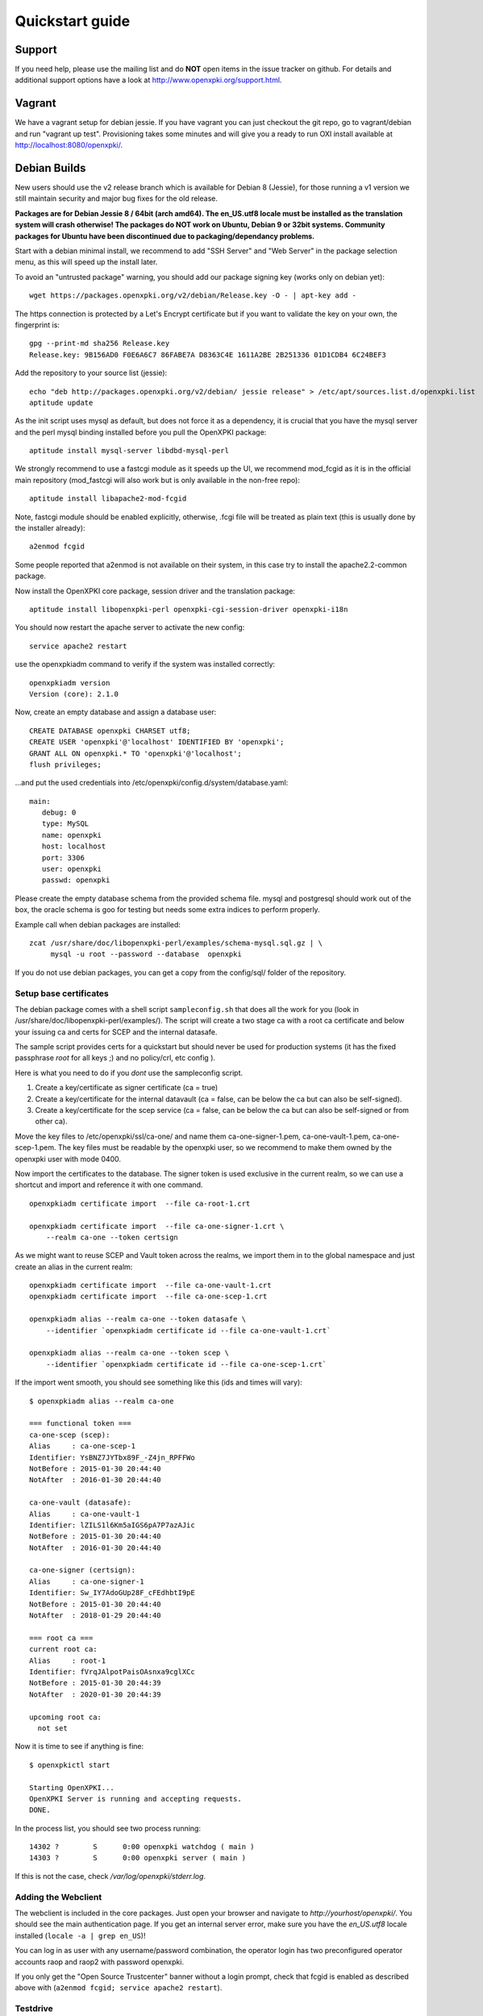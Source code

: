 .. _quickstart:

Quickstart guide
================

Support
-------

If you need help, please use the mailing list and do **NOT** open items
in the issue tracker on github. For details and additional support options
have a look at http://www.openxpki.org/support.html.

Vagrant
-------

We have a vagrant setup for debian jessie. If you have vagrant you can just
checkout the git repo, go to vagrant/debian and run "vagrant up test". Provisioning takes some
minutes and will give you a ready to run OXI install available at http://localhost:8080/openxpki/.

Debian Builds
-------------

New users should use the v2 release branch which is available for Debian 8 (Jessie), for
those running a v1 version we still maintain security and major bug fixes for the old release.

**Packages are for Debian Jessie 8 / 64bit (arch amd64). The en_US.utf8 locale must be
installed as the translation system will crash otherwise! The packages do NOT work
on Ubuntu, Debian 9 or 32bit systems. Community packages for Ubuntu have been
discontinued due to packaging/dependancy problems.**

Start with a debian minimal install, we recommend to add "SSH Server" and "Web Server" in the package selection menu, as this will speed up the install later.

To avoid an "untrusted package" warning, you should add our package signing key (works only on debian yet)::

    wget https://packages.openxpki.org/v2/debian/Release.key -O - | apt-key add -

The https connection is protected by a Let's Encrypt certificate but if you want to validate the key on your own, the fingerprint is::

    gpg --print-md sha256 Release.key
    Release.key: 9B156AD0 F0E6A6C7 86FABE7A D8363C4E 1611A2BE 2B251336 01D1CDB4 6C24BEF3

Add the repository to your source list (jessie)::

    echo "deb http://packages.openxpki.org/v2/debian/ jessie release" > /etc/apt/sources.list.d/openxpki.list
    aptitude update

As the init script uses mysql as default, but does not force it as a dependency, it is crucial that you have the mysql server and the perl mysql binding installed before you pull the OpenXPKI package::

    aptitude install mysql-server libdbd-mysql-perl

We strongly recommend to use a fastcgi module as it speeds up the UI, we recommend mod_fcgid as it is in the official main repository (mod_fastcgi will also work but is only available in the non-free repo)::

    aptitude install libapache2-mod-fcgid

Note, fastcgi module should be enabled explicitly, otherwise, .fcgi file will be treated as plain text (this is usually done by the installer already)::

    a2enmod fcgid

Some people reported that a2enmod is not available on their system, in this case try to install the apache2.2-common package.

Now install the OpenXPKI core package, session driver and the translation package::

    aptitude install libopenxpki-perl openxpki-cgi-session-driver openxpki-i18n

You should now restart the apache server to activate the new config::

    service apache2 restart

use the openxpkiadm command to verify if the system was installed correctly::

    openxpkiadm version
    Version (core): 2.1.0

Now, create an empty database and assign a database user::

    CREATE DATABASE openxpki CHARSET utf8;
    CREATE USER 'openxpki'@'localhost' IDENTIFIED BY 'openxpki';
    GRANT ALL ON openxpki.* TO 'openxpki'@'localhost';
    flush privileges;

...and put the used credentials into /etc/openxpki/config.d/system/database.yaml::

    main:
       debug: 0
       type: MySQL
       name: openxpki
       host: localhost
       port: 3306
       user: openxpki
       passwd: openxpki


Please create the empty database schema from the provided schema file. mysql and postgresql
should work out of the box, the oracle schema is goo for testing but needs some extra indices
to perform properly.

Example call when debian packages are installed::

    zcat /usr/share/doc/libopenxpki-perl/examples/schema-mysql.sql.gz | \
         mysql -u root --password --database  openxpki

If you do not use debian packages, you can get a copy from the config/sql/
folder of the repository.


Setup base certificates
^^^^^^^^^^^^^^^^^^^^^^^

The debian package comes with a shell script ``sampleconfig.sh`` that does all the work for you
(look in /usr/share/doc/libopenxpki-perl/examples/). The script will create a two stage ca with
a root ca certificate and below your issuing ca and certs for SCEP and the internal datasafe.

The sample script provides certs for a quickstart but should never be used for production systems
(it has the fixed passphrase *root* for all keys ;) and no policy/crl, etc config ).

Here is what you need to do if you *dont* use the sampleconfig script.

#. Create a key/certificate as signer certificate (ca = true)
#. Create a key/certificate for the internal datavault (ca = false, can be below the ca but can also be self-signed).
#. Create a key/certificate for the scep service (ca = false, can be below the ca but can also be self-signed or from other ca).

Move the key files to /etc/openxpki/ssl/ca-one/ and name them ca-one-signer-1.pem, ca-one-vault-1.pem, ca-one-scep-1.pem.
The key files must be readable by the openxpki user, so we recommend to make them owned by the openxpki user with mode 0400.

Now import the certificates to the database. The signer token is used exclusive in the current realm,
so we can use a shortcut and import and reference it with one command.

::

    openxpkiadm certificate import  --file ca-root-1.crt

    openxpkiadm certificate import  --file ca-one-signer-1.crt \
        --realm ca-one --token certsign

As we might want to reuse SCEP and Vault token across the realms, we import them in to the global
namespace and just create an alias in the current realm::

    openxpkiadm certificate import  --file ca-one-vault-1.crt
    openxpkiadm certificate import  --file ca-one-scep-1.crt

    openxpkiadm alias --realm ca-one --token datasafe \
        --identifier `openxpkiadm certificate id --file ca-one-vault-1.crt`

    openxpkiadm alias --realm ca-one --token scep \
        --identifier `openxpkiadm certificate id --file ca-one-scep-1.crt`


If the import went smooth, you should see something like this (ids and times will vary)::

    $ openxpkiadm alias --realm ca-one

    === functional token ===
    ca-one-scep (scep):
    Alias     : ca-one-scep-1
    Identifier: YsBNZ7JYTbx89F_-Z4jn_RPFFWo
    NotBefore : 2015-01-30 20:44:40
    NotAfter  : 2016-01-30 20:44:40

    ca-one-vault (datasafe):
    Alias     : ca-one-vault-1
    Identifier: lZILS1l6Km5aIGS6pA7P7azAJic
    NotBefore : 2015-01-30 20:44:40
    NotAfter  : 2016-01-30 20:44:40

    ca-one-signer (certsign):
    Alias     : ca-one-signer-1
    Identifier: Sw_IY7AdoGUp28F_cFEdhbtI9pE
    NotBefore : 2015-01-30 20:44:40
    NotAfter  : 2018-01-29 20:44:40

    === root ca ===
    current root ca:
    Alias     : root-1
    Identifier: fVrqJAlpotPaisOAsnxa9cglXCc
    NotBefore : 2015-01-30 20:44:39
    NotAfter  : 2020-01-30 20:44:39

    upcoming root ca:
      not set


Now it is time to see if anything is fine::

    $ openxpkictl start

    Starting OpenXPKI...
    OpenXPKI Server is running and accepting requests.
    DONE.

In the process list, you should see two process running::

    14302 ?        S      0:00 openxpki watchdog ( main )
    14303 ?        S      0:00 openxpki server ( main )

If this is not the case, check */var/log/openxpki/stderr.log*.

Adding the Webclient
^^^^^^^^^^^^^^^^^^^^

The webclient is included in the core packages. Just open your browser and navigate to *http://yourhost/openxpki/*. You should see the main authentication page. If you get an internal server error, make sure you have the *en_US.utf8* locale installed (``locale -a | grep en_US``)!

You can log in as user with any username/password combination, the operator login has two preconfigured operator accounts raop and raop2 with password openxpki.

If you only get the "Open Source Trustcenter" banner without a login prompt, check that fcgid is enabled as described above with
(``a2enmod fcgid; service apache2 restart``).

Testdrive
^^^^^^^^^

#. Login as User (Username: bob, Password: <any>)
#. Go to "Request", select "Request new certificate"
#. Complete the pages until you get to the status "PENDING" (gray box on the right)
#. Logout and re-login as RA Operator (Username: raop, Password: openxpki )
#. Select "Home / My tasks", there should be a table with one request pending
#. Select your Request by clicking the line, change the request or use the "approve" button
#. After some seconds, your first certificate is ready :)
#. You can download the certificate by clicking on the link in the first row field "certificate"
#. You can now login with your username and fetch the certificate

Enabling the SCEP service
^^^^^^^^^^^^^^^^^^^^^^^^^

**Note: You need to manually install the openca-tools package which is available from
our package server in order to use the scep service.**

The SCEP logic is already included in the core distribution. The package installs
a wrapper script into */usr/lib/cgi-bin/* and creates a suitable alias in the apache
config redirecting all requests to ``http://host/scep/<any value>`` to the wrapper.
A default config is placed at /etc/openxpki/scep/default.conf. For a testdrive,
there is no need for any configuration, just call ``http://host/scep/scep``.

The system supports getcacert, getcert, getcacaps, getnextca and enroll/renew - the
shipped workflow is configured to allow enrollment with password or signer on behalf.
The password has to be set in ``scep.yaml``, the default is 'SecretChallenge'.
For signing on behalf, use the UI to create a certificate with the 'SCEP Client'
profile - there is no password necessary. Advanced configuration is described in the
scep workflow section.

The best way for testing the service is the sscep command line tool (available at
e.g. https://github.com/certnanny/sscep).

Check if the service is working properly at all::

    mkdir tmp
    ./sscep getca -c tmp/cacert -u http://yourhost/scep/scep

Should show and download a list of the root certificates to the tmp folder.

To test an enrollment::

    openssl req -new -keyout tmp/scep-test.key -out tmp/scep-test.csr -newkey rsa:2048 -nodes
    ./sscep enroll -u http://yourhost/scep/scep \
        -k tmp/scep-test.key -r tmp/scep-test.csr \
        -c tmp/cacert-0 \
        -l tmp/scep-test.crt \
        -t 10 -n 1

Make sure you set the challenge password when prompted (default: 'SecretChallenge').
On current desktop hardware the issue workflow will take approx. 15 seconds to
finish and you should end up with a certificate matching your request in the tmp
folder.

Support for Java Keystore
^^^^^^^^^^^^^^^^^^^^^^^^^

OpenXPKI can assemble server generated keys into java keystores for
immediate use with java based applications like tomcat. This requires
a recent version of java ``keytool`` installed. On debian, this is
provided by the package ``openjdk-7-jre``. Note: You can set the
location of the keytool binary in ``system.crypto.token.javajks``, the
default is /usr/bin/keytool.


